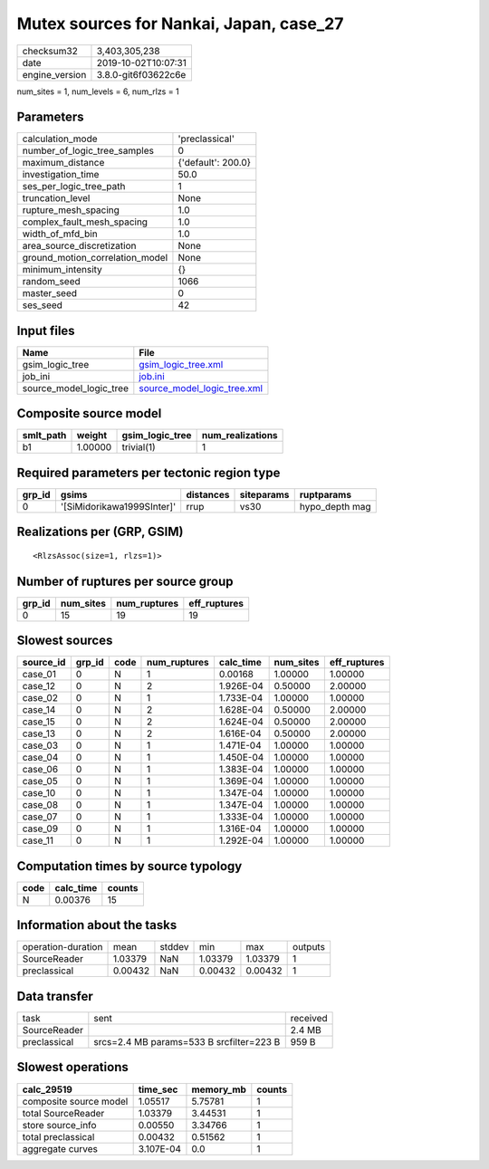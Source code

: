 Mutex sources for Nankai, Japan, case_27
========================================

============== ===================
checksum32     3,403,305,238      
date           2019-10-02T10:07:31
engine_version 3.8.0-git6f03622c6e
============== ===================

num_sites = 1, num_levels = 6, num_rlzs = 1

Parameters
----------
=============================== ==================
calculation_mode                'preclassical'    
number_of_logic_tree_samples    0                 
maximum_distance                {'default': 200.0}
investigation_time              50.0              
ses_per_logic_tree_path         1                 
truncation_level                None              
rupture_mesh_spacing            1.0               
complex_fault_mesh_spacing      1.0               
width_of_mfd_bin                1.0               
area_source_discretization      None              
ground_motion_correlation_model None              
minimum_intensity               {}                
random_seed                     1066              
master_seed                     0                 
ses_seed                        42                
=============================== ==================

Input files
-----------
======================= ============================================================
Name                    File                                                        
======================= ============================================================
gsim_logic_tree         `gsim_logic_tree.xml <gsim_logic_tree.xml>`_                
job_ini                 `job.ini <job.ini>`_                                        
source_model_logic_tree `source_model_logic_tree.xml <source_model_logic_tree.xml>`_
======================= ============================================================

Composite source model
----------------------
========= ======= =============== ================
smlt_path weight  gsim_logic_tree num_realizations
========= ======= =============== ================
b1        1.00000 trivial(1)      1               
========= ======= =============== ================

Required parameters per tectonic region type
--------------------------------------------
====== ========================== ========= ========== ==============
grp_id gsims                      distances siteparams ruptparams    
====== ========================== ========= ========== ==============
0      '[SiMidorikawa1999SInter]' rrup      vs30       hypo_depth mag
====== ========================== ========= ========== ==============

Realizations per (GRP, GSIM)
----------------------------

::

  <RlzsAssoc(size=1, rlzs=1)>

Number of ruptures per source group
-----------------------------------
====== ========= ============ ============
grp_id num_sites num_ruptures eff_ruptures
====== ========= ============ ============
0      15        19           19          
====== ========= ============ ============

Slowest sources
---------------
========= ====== ==== ============ ========= ========= ============
source_id grp_id code num_ruptures calc_time num_sites eff_ruptures
========= ====== ==== ============ ========= ========= ============
case_01   0      N    1            0.00168   1.00000   1.00000     
case_12   0      N    2            1.926E-04 0.50000   2.00000     
case_02   0      N    1            1.733E-04 1.00000   1.00000     
case_14   0      N    2            1.628E-04 0.50000   2.00000     
case_15   0      N    2            1.624E-04 0.50000   2.00000     
case_13   0      N    2            1.616E-04 0.50000   2.00000     
case_03   0      N    1            1.471E-04 1.00000   1.00000     
case_04   0      N    1            1.450E-04 1.00000   1.00000     
case_06   0      N    1            1.383E-04 1.00000   1.00000     
case_05   0      N    1            1.369E-04 1.00000   1.00000     
case_10   0      N    1            1.347E-04 1.00000   1.00000     
case_08   0      N    1            1.347E-04 1.00000   1.00000     
case_07   0      N    1            1.333E-04 1.00000   1.00000     
case_09   0      N    1            1.316E-04 1.00000   1.00000     
case_11   0      N    1            1.292E-04 1.00000   1.00000     
========= ====== ==== ============ ========= ========= ============

Computation times by source typology
------------------------------------
==== ========= ======
code calc_time counts
==== ========= ======
N    0.00376   15    
==== ========= ======

Information about the tasks
---------------------------
================== ======= ====== ======= ======= =======
operation-duration mean    stddev min     max     outputs
SourceReader       1.03379 NaN    1.03379 1.03379 1      
preclassical       0.00432 NaN    0.00432 0.00432 1      
================== ======= ====== ======= ======= =======

Data transfer
-------------
============ ======================================== ========
task         sent                                     received
SourceReader                                          2.4 MB  
preclassical srcs=2.4 MB params=533 B srcfilter=223 B 959 B   
============ ======================================== ========

Slowest operations
------------------
====================== ========= ========= ======
calc_29519             time_sec  memory_mb counts
====================== ========= ========= ======
composite source model 1.05517   5.75781   1     
total SourceReader     1.03379   3.44531   1     
store source_info      0.00550   3.34766   1     
total preclassical     0.00432   0.51562   1     
aggregate curves       3.107E-04 0.0       1     
====================== ========= ========= ======